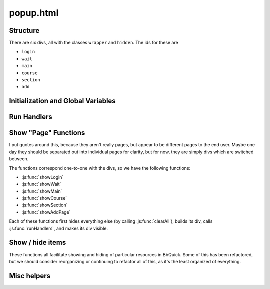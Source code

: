.. _popup:

**********
popup.html
**********

Structure
---------

There are six divs, all with the classes ``wrapper`` and ``hidden``. The ids for these are

* ``login``
* ``wait``
* ``main``
* ``course``
* ``section``
* ``add``


Initialization and Global Variables
-----------------------------------

.. js:data:: bg
    
    The extension's background page, :ref:`parsley`. This is used to make :js:data:`courses` and
    :js:data:`isAuthenticated` available in the popup.

.. js:data:: buttonHtml
             announceHtml
             addPageHtml
             breadcrumbHtml
             editShowHideHtml
    
    These are all boilerplate HTML snippets for commonly used and reused chunks.

.. js:data:: activeCourse
             activeSection
    
    Has the index of the active course or section. Used primarily by :js:func:`getHidden` and :js:func:`setHidden`.


Run Handlers
------------

.. js:function:: runHandlers
    
    This function runs a set of handlers on everything that is in the popup. It does the following:
    
    * Adds mouseover / mouseout handlers for elements with the ``button`` class for highlighting
    * Places all of the "show / hide" buttons that allow the user to show and hide buttons
    * Finds all of non ``.internal``, non ``#breadcrumb a`` anchors and makes them open a new tab with the button's ``href``
    
    It should be run every time new buttons are generated (for every ``showFoo()`` method), so that everything in that will
    act appropriately.


Show "Page" Functions
---------------------

I put quotes around this, because they aren't really pages, but appear to be different pages to the end user. Maybe one day
they should be separated out into individual pages for clarity, but for now, they are simply divs which are switched between.

The functions correspond one-to-one with the divs, so we have the following functions:

* :js:func:`showLogin`
* :js:func:`showWait`
* :js:func:`showMain`
* :js:func:`showCourse`
* :js:func:`showSection`
* :js:func:`showAddPage`

Each of these functions first hides everything else (by calling :js:func:`clearAll`), builds its div, calls
:js:func:`runHandlers`, and makes its div visible.


.. js:function:: showLogin()
    
    Builds a "please login" page linking to Blackboard, as well as a "refresh BbQuick if you're already logged in" button.

.. js:function:: showWait()
    
    Builds a simple "please wait" page to be displayed while parsley is working.

.. js:function:: showMain()
    
    Builds the main page, which includes:
    
    * an "+Add Page" button (links to :js:func:`showAddPage`)
    * buttons for each course, each calling :js:func:`showCourse` for adding resources to BbQuick.

.. js:function:: showCourse(courseID)
    
    Builds a page for the given course, as identified by its ID. Sets :js:data:`activeCourse`
    to the given :js:data:`courseID`.
    
    :arg courseID: index of the course to display within :js:data:`courses`
    :type courseID: int or string representing an int
    
    * an "+Add Page" button, :js:func:`showAddPage`
    * a breadcrumb, with links
    * list of sections in the course, each calling :js:func:`showSection`
    * sorted list of announcements for this course

.. js:function:: showSection(courseID, sectionID)
    
    Builds a page for the given section, as identified by its ID and its course's ID. Sets
    :js:data:`activeCourse` to the given :js:data:`courseID` and :js:data:`activeSection`
    to the given :js:data:`sectionID`.
    
    :arg courseID: index of the course to display within :js:data:`courses`
    :type courseID: int or string representing an int
    :arg sectionID: index of the section to display within :js:data:`courses[courseID]['sections']`
    :type sectionID: int or string representing an int
    
    * an "+Add Page" button, :js:func:`showAddPage`
    * a breadcrumb, with links
    * list of subsections in the course, each opening those resources in a new tab

.. js:function:: showAddPage([courseID, sectionID])
    
    Builds a page for adding the current tab to BbQuick. It gives options for which
    course and which section to add the page to. There is a course list, and every
    time a different course is selected, a different section list is built, using
    :js:func:`rebuildSectionSelect`. The course and section default to whatever
    was active before coming to this page.
    
    :arg courseID: index of the course that we are coming from (default for course list)
    :type courseID: int or string representing an int
    :arg sectionID: index of the section that we are coming from (default for course list)
    :type sectionID: int or string representing an int
    
    * Builds course and section selectors
    * Builds function to call for submit button, which adds the current tab to the given course and section


Show / hide items
-----------------

These functions all facilitate showing and hiding of particular resources in BbQuick.
Some of this has been refactored, but we should consider reorganizing or continuing
to refactor all of this, as it's the least organized of everything.

.. js:function:: enterEdit()
    
    Enters the edit mode for show and hide, sliding down the "show" or "hide" buttons.
    All possible resources are also slid out so that they are visible.

.. js:function:: exitEdit()
    
    Exits the edit mode for show and hide, sliding up (hiding) all of the "show" and
    "hide" buttons. All resources marked as hidden are also slid up so that they are
    no longer visible.

.. js:function:: getHidden(buttonID)
                 setHidden(buttonID, hidden)
    
    Gets or sets the value for whether a button is hidden or not with its ID,
    which is assumed to be an integer or a string representation of an integer.
    Uses :js:data:`activeCourse` and :js:data:`activeSection` to figure out
    how to find the correct resource using the ID.
    
    .. note::
        :js:func:`getHidden` returns a boolean, and the arg :js:data:`hidden` for
        :js:func:`setHidden` should be a boolean.

.. js:function:: hideButton(buttonID)
    
    This sets up everything for the button with the given ID to be hidden.
    It sets the correct show or hide button (with an arrow facing the right
    direction) and adds a click handler to unhide the button.
    
    .. note:: This is probably the least semantic of functions, and its
        functionality should potentially be reorganized or renamed.


Misc helpers
------------

.. js:function:: clearAll()
    
    Clears all of the divs that are dynamically generated so that we never get
    conflicting IDs. Clear the divs with these ids:
    
    * ``main``
    * ``course``
    * ``section``

.. js:function:: makeAnnouncements(divSelector, announcements)

    Get the announcements and put them in the div that is selected by the given
    :js:data:`divSelector`.
    
    :arg divSelector: a jQuery selector that will provide the element to append the announcements to
    :type divSelector: String
    :arg announcements: the announcements to display
    :type announcements: list containing dicts
    
    The announcements will probably come from :js:func:`getRecentAnnouncements`,
    and are assumed to have the following keys:
    
    * ``author``
    * ``date``
    * ``details``

.. js:function:: rebuildSectionSelect(courseID, sectionID)
    
    Rebuild the section selection list, assumed to be the element with the id
    ``sectionSelect``. Rebuild using the given :js:data:`courseID`, and default
    the value to the given :js:data:`sectionID`.
    
    :arg courseID: index of the course from :js:data:`courses` to display sections for
    :type courseID: int or string representing an int
    :arg sectionID: index of the section from :js:data:`courses[courseID]['sections']` to make the default selection
    :type sectionID: int or string representing an int

